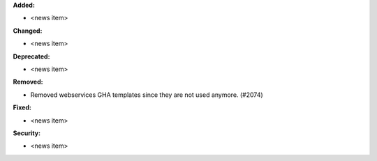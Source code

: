 **Added:**

* <news item>

**Changed:**

* <news item>

**Deprecated:**

* <news item>

**Removed:**

* Removed webservices GHA templates since they are not used anymore. (#2074)

**Fixed:**

* <news item>

**Security:**

* <news item>
